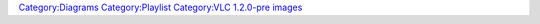 `Category:Diagrams <Category:Diagrams>`__ `Category:Playlist <Category:Playlist>`__ `Category:VLC 1.2.0-pre images <Category:VLC_1.2.0-pre_images>`__
